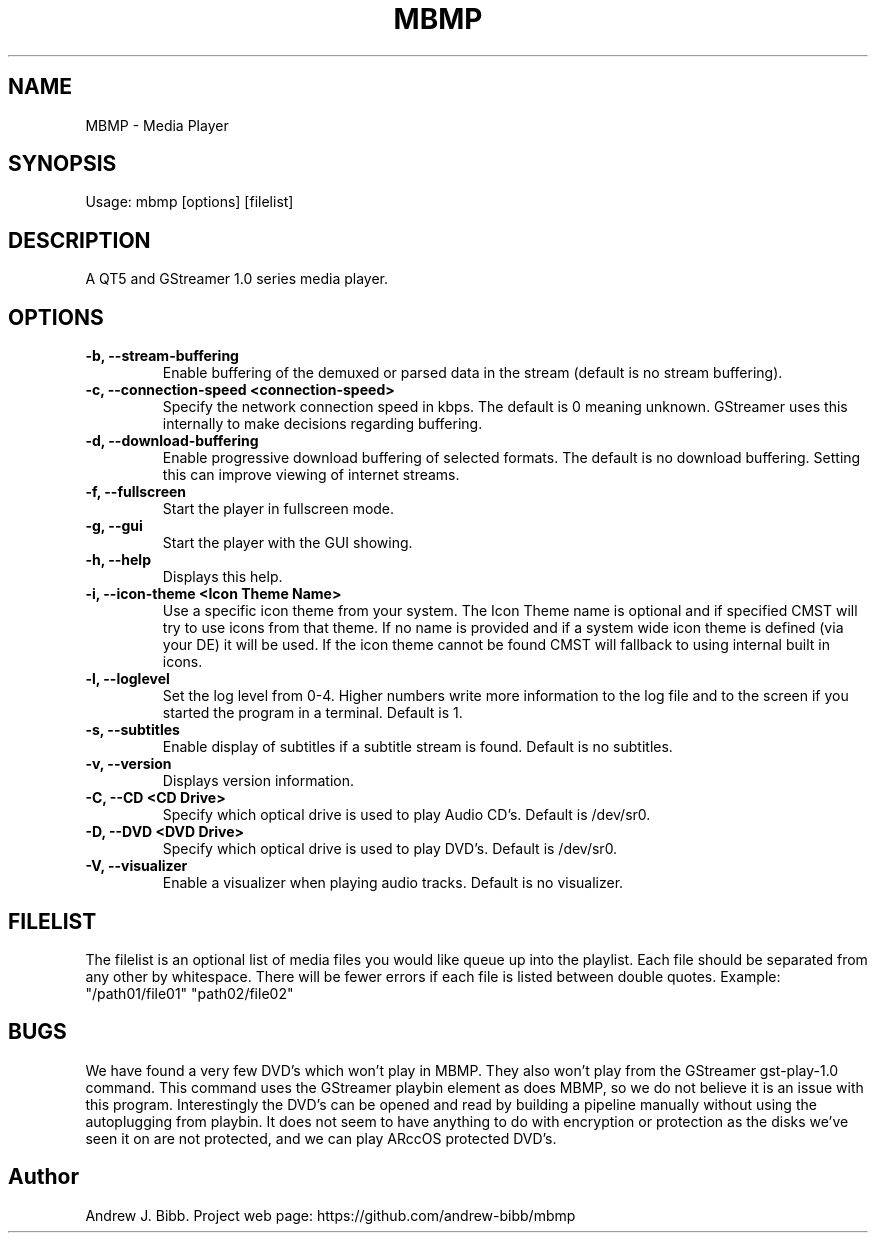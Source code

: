 .TH	MBMP 1 "13 September 2015" "Version: 2015.09.13"
.SH NAME
MBMP - Media Player
.SH SYNOPSIS
Usage: mbmp [options] [filelist]
.SH DESCRIPTION
A QT5 and GStreamer 1.0 series media player.
.SH OPTIONS
.TP
\fB-b, --stream-buffering\fP
Enable buffering of the demuxed or parsed data in the stream (default is no stream buffering).
.TP
\fB-c, --connection-speed <connection-speed>\fP
Specify the network connection speed in kbps.  The default is 0 meaning unknown.  GStreamer uses this internally to make decisions
regarding buffering.
.TP
\fB-d, --download-buffering\fP
Enable progressive download buffering of selected formats.  The default is no download buffering.  Setting this can improve viewing
of internet streams.
.TP
\fB-f, --fullscreen\fP
Start the player in fullscreen mode.
.TP
\fB-g, --gui\fP
Start the player with the GUI showing.
.TP
\fB-h, --help\fP
Displays this help.
.TP
\fB-i, --icon-theme <Icon Theme Name>\fP
Use a specific icon theme from your system. The Icon Theme name is optional and if specified CMST will try to use icons from that
theme.  If no name is provided and if a system wide icon theme is defined (via your DE) it will be used.  If the icon theme cannot
be found CMST will fallback to using internal built in icons. 
.TP
\fB-l, --loglevel\fP
Set the log level from 0-4.  Higher numbers write more information to the log file and to the screen if you started the program
in a terminal.  Default is 1.
.TP
\fB-s, --subtitles\fP
Enable display of subtitles if a subtitle stream is found.  Default is no subtitles.
.TP
\fB-v, --version\fP
Displays version information.
.TP
\fB-C, --CD <CD Drive>\fP
Specify which optical drive is used to play Audio CD's.  Default is /dev/sr0.
.TP
\fB-D, --DVD <DVD Drive>\fP
Specify which optical drive is used to play DVD's.  Default is /dev/sr0.
.TP
\fB-V, --visualizer\fP
Enable a visualizer when playing audio tracks.  Default is no visualizer. 
.SH FILELIST
The filelist is an optional list of media files you would like queue up into the playlist.  Each file should be separated from any
other by whitespace.  There will be fewer errors if each file is listed between double quotes.  Example: "/path01/file01" "path02/file02"
.SH BUGS
We have found a very few DVD's which won't play in MBMP.  They also won't play from the GStreamer gst-play-1.0 command.  This command
uses the GStreamer playbin element as does MBMP, so we do not believe it is an issue with this program.  Interestingly the DVD's can 
be opened and read by building a pipeline manually without using the autoplugging from playbin.  It does not seem to have anything to do
with encryption or protection as the disks we've seen it on are not protected, and we can play ARccOS protected DVD's.  
.SH Author
Andrew J. Bibb.  Project web page: https://github.com/andrew-bibb/mbmp

